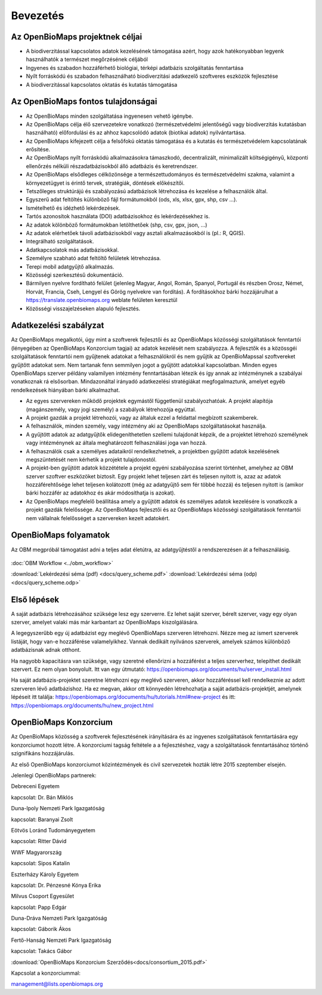 Bevezetés
*********

Az OpenBioMaps projektnek céljai
================================
* A biodiverzitással kapcsolatos adatok kezelésének támogatása azért, hogy azok hatékonyabban legyenk használhatók a természet megőrzésének céljából
* Ingyenes és szabadon hozzáférhető biológiai, térképi adatbázis szolgáltatás fenntartása
* Nyílt forráskódú és szabadon felhasználható biodiverzitási adatkezelő szoftveres eszközök fejlesztése
* A biodiverzitással kapcsolatos oktatás és kutatás támogatása


Az OpenBioMaps fontos tulajdonságai
===================================
* Az OpenBioMaps minden szolgáltatása ingyenesen vehető igénybe.
* Az OpenBioMaps célja élő szervezetekre vonatkozó (természetvédelmi jelentőségű vagy biodiverzitás kutatásban használható) előfordulási és az ahhoz kapcsolódó adatok (biotikai adatok) nyilvántartása.
* Az OpenBioMaps kifejezett célja a felsőfokú oktatás támogatása és a kutatás és természetvédelem kapcsolatának erősítése.
* Az OpenBioMaps nyílt forráskódú alkalmazásokra támaszkodó, decentralizált, minimalizált költségigényű, központi ellenőrzés nélküli részadatbázisokból álló adatbázis és keretrendszer.
* Az OpenBioMaps elsődleges célközönsége a természettudományos és természetvédelmi szakma, valamint a környezetügyet is érintő tervek, stratégiák, döntések előkészítői.
* Tetszőleges struktúrájú és szabályozású adatbázisok létrehozása és kezelése a felhasználók által.
* Egyszerű adat feltöltés különböző fájl formátumokból (ods, xls, xlsx, gpx, shp, csv ...).
* Ismételhető és idézhető lekérdezések.
* Tartós azonosítok használata (DOI) adatbázisokhoz és lekérdezésekhez is.
* Az adatok kölönböző formátumokban letölthetőek (shp, csv, gpx, json, ...)
* Az adatok elérhetőek távoli adatbázisokból vagy asztali alkalmazásokból is (pl.: R, QGIS).
* Integrálható szolgáltatások.
* Adatkapcsolatok más adatbázisokkal.
* Személyre szabható adat feltöltő felületek létrehozása.
* Terepi mobil adatgyűjtő alkalmazás.
* Közösségi szerkesztésű dokumentáció.
* Bármilyen nyelvre fordítható felület (jelenleg Magyar, Angol, Román, Spanyol, Portugál és részben Orosz, Német, Horvát, Francia, Cseh, Lengyel és Görög nyelvekre van fordítás). A fordításokhoz bárki hozzájárulhat a https://translate.openbiomaps.org weblate felületen keresztül
* Közösségi visszajelzéseken alapuló fejlesztés.

Adatkezelési szabályzat
=======================
Az OpenBioMaps megalkotói, úgy mint a szoftverek fejlesztői és az OpenBioMaps közösségi szolgáltatások fenntartói (lényegében az OpenBioMaps Konzorcium tagjai) az adatok kezelését nem szabályozza. A fejlesztők és a közössgéi szolgáltatások fenntartói nem gyűjtenek adatokat a felhasználókról és nem gyűjtik az OpenBioMapssal szoftvereket gyűjtőtt adatokat sem. Nem tartanak fenn semmilyen jogot a gyűjtött adatokkal kapcsolatban. Minden egyes OpenBioMaps szerver példány valamilyen intézmény fenntartásában létezik és így annak az intézménynek a szabályai vonatkoznak rá elsősorban. Mindazonáltal irányadó adatkezelési stratégiákat megfogalmaztunk, amelyet egyéb rendelkezések hiányában bárki alkalmazhat.

* Az egyes szervereken működő projektek egymástől függetlenül szabályozhatóak. A projekt alapítója (magánszemély, vagy jogi személy) a szabályok létrehozója egyúttal.
* A projekt gazdák a projekt létrehozói, vagy az általuk ezzel a feldattal megbízott szakemberek.
* A felhasználók, minden személy, vagy intézmény aki az OpenBioMaps szolgáltatásokat használja.
* A gyűjtött adatok az adatgyűjtők elidegeníthetetlen szellemi tulajdonát képzik, de a projektet létrehozó személynek vagy intézménynek az általa meghatározott felhasználási joga van hozzá. 
* A felhasználók csak a személyes adataikról rendelkezhetnek, a projektben gyűjtött adatok kezelésének megszüntetését nem kérhetik a projekt tulajdonostól. 
* A projekt-ben gyűjtött adatok közzététele a projekt egyéni szabályozása szerint történhet, amelyhez az OBM szerver szoftver eszközöket biztosít. Egy projekt lehet teljesen zárt és teljesen nyitott is, azaz az adatok hozzáférehtősége lehet teljesen kolátozott (még az adatgyűjtő sem fér többé hozzá) és teljesen nyitott is (amikor bárki hozzáfér az adatokhoz és akár módosíthatja is azokat).
* Az OpenBioMaps megfelelő beállítása amely a gyűjtött adatok és személyes adatok kezelésére is vonatkozik a projekt gazdák felelőssége.  Az OpenBioMaps fejlesztői és az OpenBioMaps közösségi szolgáltatások fenntartói nem vállalnak felelősséget a szervereken kezelt adatokért.

OpenBioMaps folyamatok
======================
Az OBM megpróbál támogatást adni a teljes adat életútra, az adatgyűjtéstől a rendszerezésen át a felhasználásig.

.. figure:: images/adat_eletut_infog.png
   :scale: 50 %
   :alt: OpenBioMaps adat életút infógrafika

:doc:`OBM Workflow <../obm_workflow>`

:download:`Lekérdezési séma (pdf) <docs/query_scheme.pdf>` :download:`Lekérdezési séma (odp) <docs/query_scheme.odp>`

Első lépések
============
A saját adatbázis létrehozásához szüksége lesz egy szerverre. Ez lehet saját szerver, bérelt szerver, vagy egy olyan szerver, amelyet valaki más már karbantart az OpenBioMaps kiszolgálására.

A legegyszerűbb egy új adatbázist egy meglévő OpenBioMaps szerveren létrehozni. Nézze meg az ismert szerverek listáját, hogy van-e hozzáférése valamelyikhez. Vannak dedikált nyilvános szerverek, amelyek számos különböző adatbázisnak adnak otthont.

Ha nagyobb kapacitásra van szüksége, vagy szeretné ellenőrizni a hozzáférést a teljes szerverhez, telepíthet dedikált szervert. Ez nem olyan bonyolult. Itt van egy útmutató: https://openbiomaps.org/documents/hu/server_install.html

Ha saját adatbázis-projektet szeretne létrehozni egy meglévő szerveren, akkor hozzáféréssel kell rendelkeznie az adott szerveren lévő adatbázishoz. Ha ez megvan, akkor ott könnyedén létrehozhatja a saját adatbázis-projektjét, amelynek lépéseit itt találja: https://openbiomaps.org/documents/hu/tutorials.html#new-project és
itt: https://openbiomaps.org/documents/hu/new_project.html


OpenBioMaps Konzorcium
======================
Az OpenBioMaps közösség a szoftverek fejlesztésének irányítására és az ingyenes szolgáltatások fenntartására egy konzorciumot hozott létre. A konzorciumi tagság feltétele a a fejlesztéshez, vagy a szolgáltatások fenntartásához történő szignifikáns hozzájárulás.

Az első OpenBioMaps konzorciumot közintézmények és civil szervezetek hozták létre 2015 szeptember elsején.

Jelenlegi OpenBioMaps partnerek:

Debreceni Egyetem

kapcsolat: Dr. Bán Miklós

Duna-Ipoly Nemzeti Park Igazgatóság

kapcsolat: Baranyai Zsolt

Eötvös Loránd Tudományegyetem

kapcsolat: Ritter Dávid

WWF Magyarország

kapcsolat: Sipos Katalin

Eszterházy Károly Egyetem

kapcsolat: Dr. Pénzesné Kónya Erika

Milvus Csoport Egyesület

kapcsolat: Papp Edgár

Duna-Dráva Nemzeti Park Igazgatóság

kapcsolat: Gáborik Ákos

Fertő-Hanság Nemzeti Park Igazgatóság

kapcsolat: Takács Gábor

:download:`OpenBioMaps Konzorcium Szerződés<docs/consortium_2015.pdf>`


Kapcsolat a konzorciummal:

management@lists.openbiomaps.org
